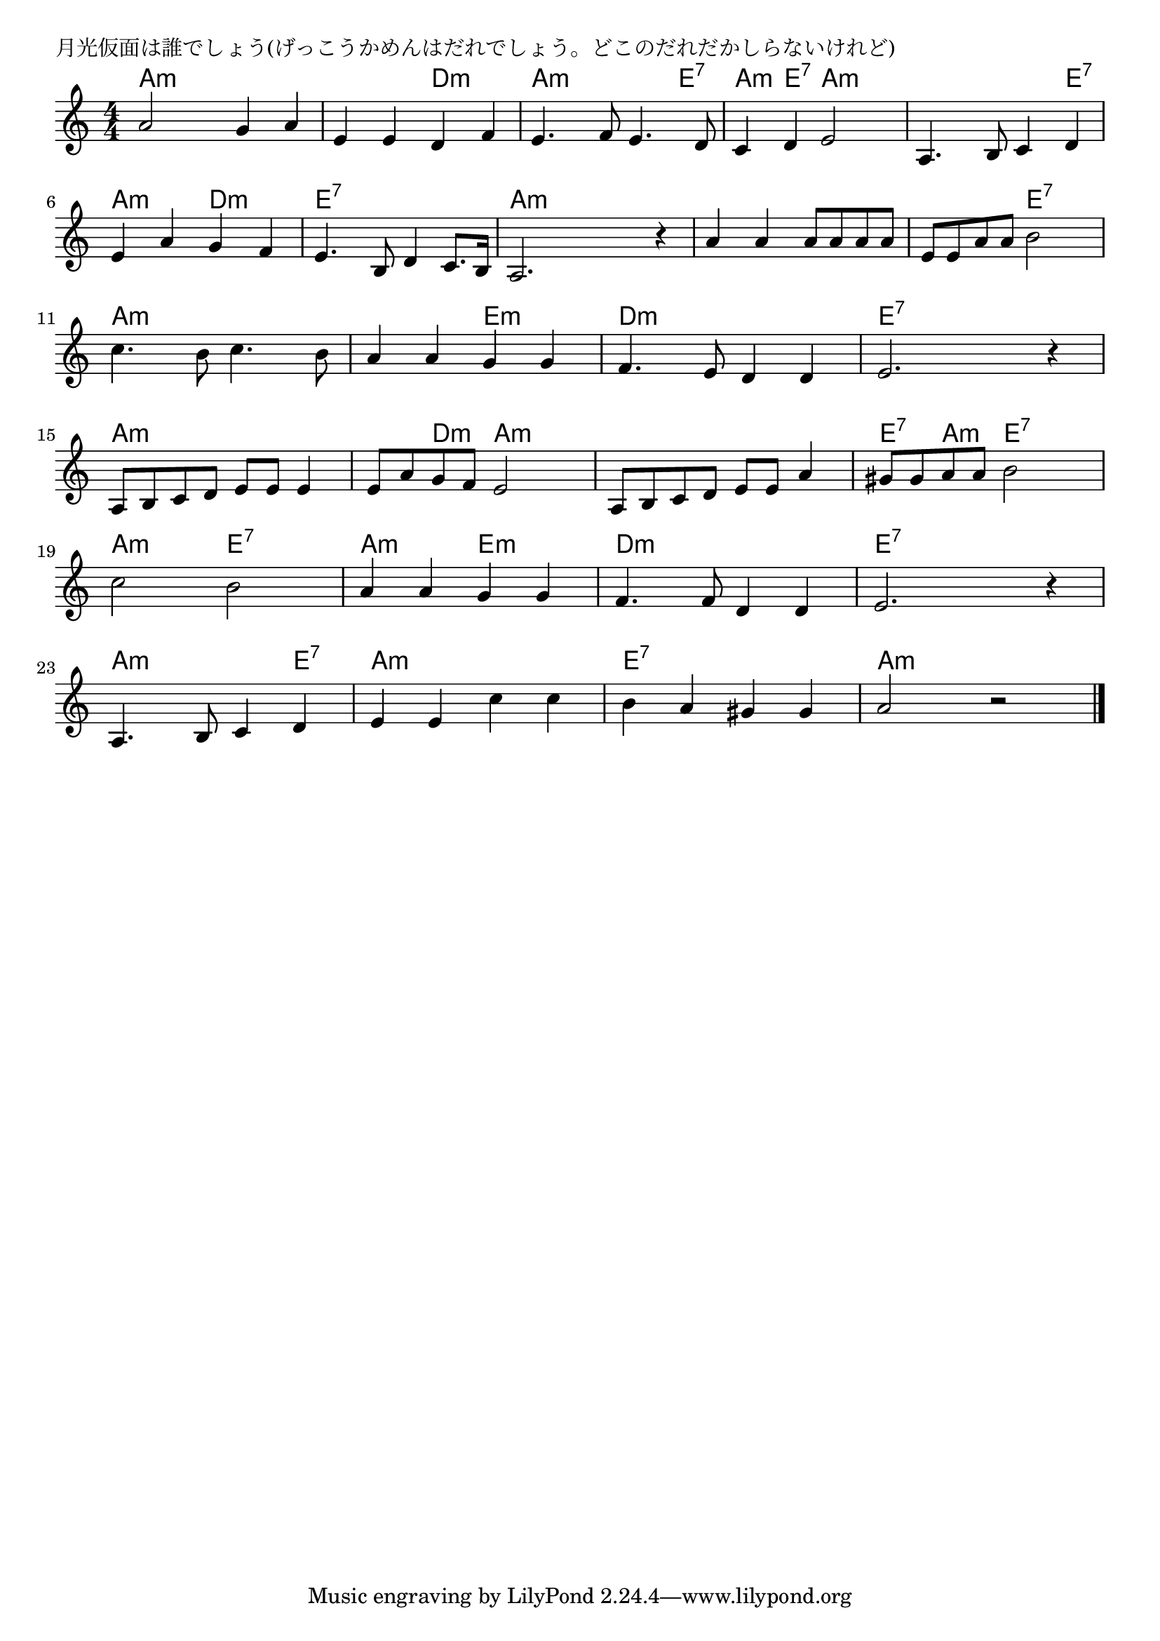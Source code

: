 \version "2.18.2"

% 月光仮面は誰でしょう(げっこうかめんはだれでしょう。どこのだれだかしらないけれど)

\header {
piece = "月光仮面は誰でしょう(げっこうかめんはだれでしょう。どこのだれだかしらないけれど)"
}

melody =
\relative c'' {
\key c \major
\time 4/4
\set Score.tempoHideNote = ##t
\tempo 4=126
\numericTimeSignature
%
a2 g4 a |
e e d f |
e4. f8 e4. d8 |
c4 d e2 |
a,4. b8 c4 d |
e a g f |

e4. b8 d4 c8. b16 |
a2. r4 |
a'4 a a8 a a a |
e e a a b2 |

c4. b8 c4. b8 |
a4 a g g |
f4. e8 d4 d |
e2. r4 |

a,8 b c d e e e4 |
e8 a g f e2 |
a,8 b c d e e a4 |
gis8 gis a a b2 |

c2 b |
a4 a g g |
f4. f8 d4 d |
e2. r4 |

a,4. b8 c4 d |
e e c' c |
b a gis gis |
a2 r |

\bar "|."
}
\score {
<<
\chords {
\set noChordSymbol = ""
\set chordChanges=##t
%%
a4:m a:m a:m a:m a:m a:m d:m d:m a:m a:m a:m e:7 
a:m e:7 a:m a:m a:m a:m a:m e:7 a:m a:m d:m d:m
e:7 e:7 e:7 e:7 a:m a:m a:m a:m a:m a:m a:m a:m a:m a:m e:7 e:7
a:m a:m a:m a:m a:m a:m e:m e:m d:m d:m d:m d:m e:7 e:7 e:7 e:7
a:m a:m a:m a:m a:m d:m a:m a:m a:m a:m a:m a:m e:7 a:m e:7 e:7
a:m a:m e:7 e:7 a:m a:m e:m e:m d:m d:m d:m d:m e:7 e:7 e:7 e:7
a:m a:m a:m e:7 a:m a:m a:m a:m e:7 e:7 e:7 e:7 a:m a:m a:m a:m 

}
\new Staff {\melody}
>>
\layout {
line-width = #190
indent = 0\mm
}
\midi {}
}